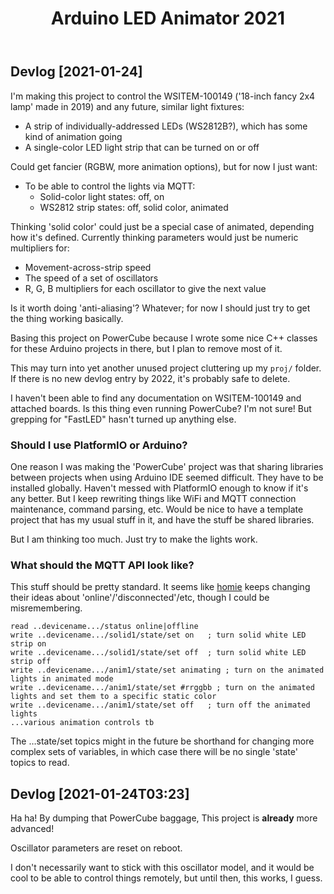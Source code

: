 #+TITLE: Arduino LED Animator 2021

** Devlog [2021-01-24]

I'm making this project to control the WSITEM-100149 ('18-inch fancy 2x4 lamp' made in 2019) and any future, similar light fixtures:

- A strip of individually-addressed LEDs (WS2812B?), which has some kind of animation going
- A single-color LED light strip that can be turned on or off

Could get fancier (RGBW, more animation options), but for now I just want:

- To be able to control the lights via MQTT:
  - Solid-color light states: off, on
  - WS2812 strip states: off, solid color, animated

Thinking 'solid color' could just be a special case of animated,
depending how it's defined.
Currently thinking parameters would just be numeric multipliers for:
- Movement-across-strip speed
- The speed of a set of oscillators
- R, G, B multipliers for each oscillator to give the next value

Is it worth doing 'anti-aliasing'?  Whatever; for now I should just try to get the thing working basically.

Basing this project on PowerCube because I wrote some nice C++ classes for
these Arduino projects in there, but I plan to remove most of it.

This may turn into yet another unused project cluttering up my ~proj/~ folder.
If there is no new devlog entry by 2022, it's probably safe to delete.

I haven't been able to find any documentation on WSITEM-100149 and attached boards.
Is this thing even running PowerCube?  I'm not sure!
But grepping for "FastLED" hasn't turned up anything else.

*** Should I use PlatformIO or Arduino?

One reason I was making the 'PowerCube' project was that sharing libraries
between projects when using Arduino IDE seemed difficult.
They have to be installed globally.
Haven't messed with PlatformIO enough to know if it's any better.
But I keep rewriting things like WiFi and MQTT connection maintenance,
command parsing, etc.
Would be nice to have a template project that has my usual stuff in it,
and have the stuff be shared libraries.

But I am thinking too much.
Just try to make the lights work.

*** What should the MQTT API look like?

This stuff should be pretty standard.
It seems like [[https://github.com/homieiot/convention/blob/develop/convention.md][homie]] keeps changing their ideas about 'online'/'disconnected'/etc,
though I could be misremembering.

#+BEGIN_EXAMPLE
read ..devicename.../status online|offline
write ..devicename.../solid1/state/set on   ; turn solid white LED strip on
write ..devicename.../solid1/state/set off  ; turn solid white LED strip off
write ..devicename.../anim1/state/set animating ; turn on the animated lights in animated mode
write ..devicename.../anim1/state/set #rrggbb ; turn on the animated lights and set them to a specific static color
write ..devicename.../anim1/state/set off   ; turn off the animated lights
...various animation controls tb
#+END_EXAMPLE

The ...state/set topics might in the future be shorthand
for changing more complex sets of variables,
in which case there will be no single 'state' topics to read.

** Devlog [2021-01-24T03:23]

Ha ha!  By dumping that PowerCube baggage,
This project is *already* more advanced!

Oscillator parameters are reset on reboot.

I don't necessarily want to stick with this oscillator model,
and it would be cool to be able to control things remotely,
but until then, this works, I guess.
